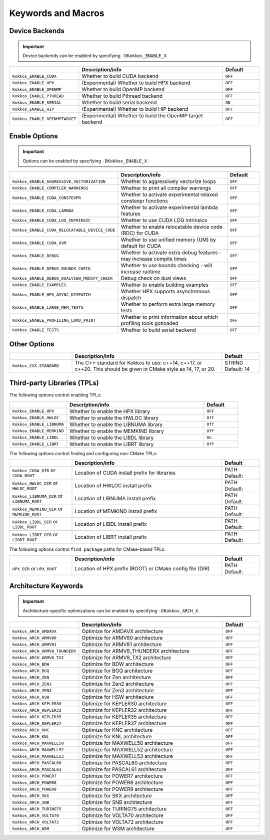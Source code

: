 
Keywords and Macros
###################

Device Backends
===============

.. important:: 

    Device backends can be enabled by specifying ``-DKokkos_ENABLE_X``.


.. list-table::
    :widths: 25 60 15
    :header-rows: 1
    :align: left

    * - 
      - Description/info
      - Default

    * - ``Kokkos_ENABLE_CUDA``
      - Whether to build CUDA backend
      - ``OFF``

    * - ``Kokkos_ENABLE_HPX``
      - (Experimental) Whether to build HPX backend 
      - ``OFF``

    * - ``Kokkos_ENABLE_OPENMP``
      - Whether to build OpenMP backend
      - ``OFF``

    * - ``Kokkos_ENABLE_PTHREAD``
      - Whether to build Pthread backend
      - ``OFF``

    * - ``Kokkos_ENABLE_SERIAL``
      - Whether to build serial backend
      - ``ON``

    * - ``Kokkos_ENABLE_HIP``
      - (Experimental) Whether to build HIP backend
      - ``OFF``

    * - ``Kokkos_ENABLE_OPENMPTARGET`` 
      - (Experimental) Whether to build the OpenMP target backend
      - ``OFF``



Enable Options
===============

.. important:: 

    Options can be enabled by specifying ``-DKokkos_ENABLE_X``.


.. list-table::
    :widths: 25 60 15
    :header-rows: 1
    :align: left

    * - 
      - Description/info
      - Default

    * * ``Kokkos_ENABLE_AGGRESSIVE_VECTORIZATION``
      * Whether to aggressively vectorize loops
      * ``OFF``

    * * ``Kokkos_ENABLE_COMPILER_WARNINGS``
      * Whether to print all compiler warnings
      * ``OFF``

    * * ``Kokkos_ENABLE_CUDA_CONSTEXPR``
      * Whether to activate experimental relaxed constexpr functions
      * ``OFF``

    * * ``Kokkos_ENABLE_CUDA_LAMBDA``
      * Whether to activate experimental lambda features
      * ``OFF``

    * * ``Kokkos_ENABLE_CUDA_LDG_INTRINSIC``
      * Whether to use CUDA LDG intrinsics
      * ``OFF``

    * * ``Kokkos_ENABLE_CUDA_RELOCATABLE_DEVICE_CODE``
      * Whether to enable relocatable device code (RDC) for CUDA
      * ``OFF``

    * * ``Kokkos_ENABLE_CUDA_UVM``
      * Whether to use unified memory (UM) by default for CUDA
      * ``OFF``

    * * ``Kokkos_ENABLE_DEBUG``
      * Whether to activate extra debug features - may increase compile times
      * ``OFF``

    * * ``Kokkos_ENABLE_DEBUG_BOUNDS_CHECK``
      * Whether to use bounds checking - will increase runtime
      * ``OFF``

    * * ``Kokkos_ENABLE_DEBUG_DUALVIEW_MODIFY_CHECK``
      * Debug check on dual views
      * ``OFF``

    * * ``Kokkos_ENABLE_EXAMPLES``
      * Whether to enable building examples
      * ``OFF``

    * * ``Kokkos_ENABLE_HPX_ASYNC_DISPATCH``
      * Whether HPX supports asynchronous dispatch
      * ``OFF``

    * * ``Kokkos_ENABLE_LARGE_MEM_TESTS``
      * Whether to perform extra large memory tests
      * ``OFF``

    * * ``Kokkos_ENABLE_PROFILING_LOAD_PRINT``
      * Whether to print information about which profiling tools gotloaded
      * ``OFF``

    * * ``Kokkos_ENABLE_TESTS``
      * Whether to build serial  backend
      * ``OFF``



Other Options
=============

.. list-table::
    :widths: 25 60 15
    :header-rows: 1
    :align: left

    * - 
      - Description/info
      - Default

    * * ``Kokkos_CXX_STANDARD``
      * The C++ standard for Kokkos to use: c++14, c++17, or c++20. This should be given in CMake style as 14, 17, or 20.
      * STRING Default: 14


Third-party Libraries (TPLs)
============================

The following options control enabling TPLs:

.. list-table::
    :widths: 25 60 15
    :header-rows: 1
    :align: left

    * - 
      - Description/info
      - Default

    * * ``Kokkos_ENABLE_HPX``
      * Whether to enable the HPX library
      * ``OFF``
    * * ``Kokkos_ENABLE_HWLOC``
      * Whether to enable the HWLOC library
      * ``Off``
    * * ``Kokkos_ENABLE_LIBNUMA``
      * Whether to enable the LIBNUMA library
      * ``Off``
    * * ``Kokkos_ENABLE_MEMKIND``
      * Whether to enable the MEMKIND library
      * ``Off``
    * * ``Kokkos_ENABLE_LIBDL``
      * Whether to enable the LIBDL library
      * ``On``
    * * ``Kokkos_ENABLE_LIBRT``
      * Whether to enable the LIBRT library
      * ``Off``



The following options control finding and configuring non-CMake TPLs:

.. list-table::
    :widths: 25 60 15
    :header-rows: 1
    :align: left

    * - 
      - Description/info
      - Default

    * * ``Kokkos_CUDA_DIR`` or ``CUDA_ROOT``
      * Location of CUDA install prefix for libraries
      * PATH Default:

    * * ``Kokkos_HWLOC_DIR`` or ``HWLOC_ROOT``
      * Location of HWLOC install prefix
      * PATH Default:

    * * ``Kokkos_LIBNUMA_DIR`` or ``LIBNUMA_ROOT``
      * Location of LIBNUMA install prefix
      * PATH Default:

    * * ``Kokkos_MEMKIND_DIR`` or ``MEMKIND_ROOT``
      * Location of MEMKIND install prefix
      * PATH Default:

    * * ``Kokkos_LIBDL_DIR`` or ``LIBDL_ROOT``
      * Location of LIBDL install prefix
      * PATH Default:

    * * ``Kokkos_LIBRT_DIR`` or ``LIBRT_ROOT``
      * Location of LIBRT install prefix
      * PATH Default:


The following options control ``find_package`` paths for CMake-based TPLs:

.. list-table::
    :widths: 25 60 15
    :header-rows: 1
    :align: left

    * - 
      - Description/info
      - Default

    * * ``HPX_DIR`` or ``HPX_ROOT``
      * Location of HPX prefix (ROOT) or CMake config file (DIR)
      * PATH Default:


Architecture Keywords
=====================

.. important:: 

    Architecture-specific optimizations can be enabled by specifying ``-DKokkos_ARCH_X``.


.. list-table::
    :widths: 25 60 15
    :header-rows: 1
    :align: left

    * - 
      - Description/info
      - Default

    * * ``Kokkos_ARCH_AMDAVX``
      * Optimize for AMDAVX architecture
      * ``OFF``

    * * ``Kokkos_ARCH_ARMV80``
      * Optimize for ARMV80 architecture
      * ``OFF``

    * * ``Kokkos_ARCH_ARMV81``
      * Optimize for ARMV81 architecture
      * ``OFF``

    * * ``Kokkos_ARCH_ARMV8_THUNDERX``
      * Optimize for ARMV8_THUNDERX architecture
      * ``OFF``

    * * ``Kokkos_ARCH_ARMV8_TX2``
      * Optimize for ARMV8_TX2 architecture
      * ``OFF``

    * * ``Kokkos_ARCH_BDW``
      * Optimize for BDW architecture
      * ``OFF``

    * * ``Kokkos_ARCH_BGQ``
      * Optimize for BGQ architecture
      * ``OFF``

    * * ``Kokkos_ARCH_ZEN``
      * Optimize for Zen architecture
      * ``OFF``

    * * ``Kokkos_ARCH_ZEN2``
      * Optimize for Zen2 architecture
      * ``OFF``

    * * ``Kokkos_ARCH_ZEN3``
      * Optimize for Zen3 architecture
      * ``OFF``

    * * ``Kokkos_ARCH_HSW``
      * Optimize for HSW architecture
      * ``OFF``

    * * ``Kokkos_ARCH_KEPLER30``
      * Optimize for KEPLER30 architecture
      * ``OFF``

    * * ``Kokkos_ARCH_KEPLER32``
      * Optimize for KEPLER32 architecture
      * ``OFF``

    * * ``Kokkos_ARCH_KEPLER35``
      * Optimize for KEPLER35 architecture
      * ``OFF``

    * * ``Kokkos_ARCH_KEPLER37``
      * Optimize for KEPLER37 architecture
      * ``OFF``

    * * ``Kokkos_ARCH_KNC``
      * Optimize for KNC architecture
      * ``OFF``

    * * ``Kokkos_ARCH_KNL``
      * Optimize for KNL architecture
      * ``OFF``

    * * ``Kokkos_ARCH_MAXWELL50``
      * Optimize for MAXWELL50 architecture
      * ``OFF``

    * * ``Kokkos_ARCH_MAXWELL52``
      * Optimize for MAXWELL52 architecture
      * ``OFF``

    * * ``Kokkos_ARCH_MAXWELL53``
      * Optimize for MAXWELL53 architecture
      * ``OFF``

    * * ``Kokkos_ARCH_PASCAL60``
      * Optimize for PASCAL60 architecture
      * ``OFF``

    * * ``Kokkos_ARCH_PASCAL61``
      * Optimize for PASCAL61 architecture
      * ``OFF``

    * * ``Kokkos_ARCH_POWER7``
      * Optimize for POWER7 architecture
      * ``OFF``

    * * ``Kokkos_ARCH_POWER8``
      * Optimize for POWER8 architecture
      * ``OFF``

    * * ``Kokkos_ARCH_POWER9``
      * Optimize for POWER9 architecture
      * ``OFF``

    * * ``Kokkos_ARCH_SKX``
      * Optimize for SKX architecture
      * ``OFF``

    * * ``Kokkos_ARCH_SNB``
      * Optimize for SNB architecture
      * ``OFF``

    * * ``Kokkos_ARCH_TURING75``
      * Optimize for TURING75 architecture
      * ``OFF``

    * * ``Kokkos_ARCH_VOLTA70``
      * Optimize for VOLTA70 architecture
      * ``OFF``

    * * ``Kokkos_ARCH_VOLTA72``
      * Optimize for VOLTA72 architecture
      * ``OFF``

    * * ``Kokkos_ARCH_WSM``
      * Optimize for WSM architecture
      * ``OFF``
